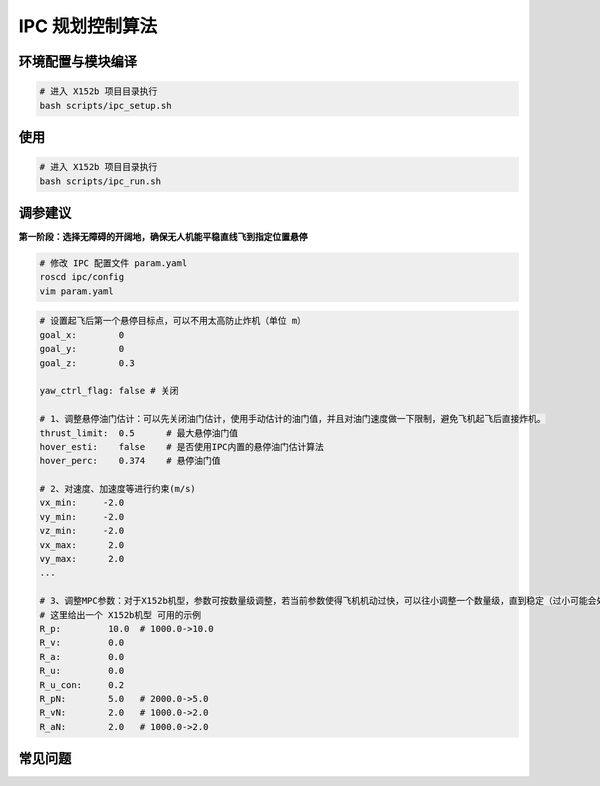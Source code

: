 IPC 规划控制算法
==============================================

.. image:: ./assets/ipc.png
  :width: 500
  :alt: ipc

环境配置与模块编译
----------------------------------------------

.. code-block:: bash

    # 进入 X152b 项目目录执行
    bash scripts/ipc_setup.sh

使用
----------------------------------------------

.. code-block:: bash

    # 进入 X152b 项目目录执行
    bash scripts/ipc_run.sh

调参建议
----------------------------------------------

**第一阶段：选择无障碍的开阔地，确保无人机能平稳直线飞到指定位置悬停**

.. code-block:: bash

    # 修改 IPC 配置文件 param.yaml
    roscd ipc/config
    vim param.yaml

.. code-block:: bash

    # 设置起飞后第一个悬停目标点，可以不用太高防止炸机（单位 m）
    goal_x:        0
    goal_y:        0
    goal_z:        0.3

    yaw_ctrl_flag: false # 关闭

    # 1、调整悬停油门估计：可以先关闭油门估计，使用手动估计的油门值，并且对油门速度做一下限制，避免飞机起飞后直接炸机。
    thrust_limit:  0.5      # 最大悬停油门值
    hover_esti:    false    # 是否使用IPC内置的悬停油门估计算法
    hover_perc:    0.374    # 悬停油门值

    # 2、对速度、加速度等进行约束(m/s)
    vx_min:     -2.0
    vy_min:     -2.0
    vz_min:     -2.0
    vx_max:      2.0
    vy_max:      2.0
    ...

    # 3、调整MPC参数：对于X152b机型，参数可按数量级调整，若当前参数使得飞机机动过快，可以往小调整一个数量级，直到稳定（过小可能会处于难收敛的状态）
    # 这里给出一个 X152b机型 可用的示例
    R_p:         10.0  # 1000.0->10.0
    R_v:         0.0
    R_a:         0.0
    R_u:         0.0
    R_u_con:     0.2
    R_pN:        5.0   # 2000.0->5.0
    R_vN:        2.0   # 1000.0->2.0
    R_aN:        2.0   # 1000.0->2.0

    


.. TODO(Derkai): 这里缺几张动图或者短视频用于展示不同参数的影响

常见问题
----------------------------------------------

